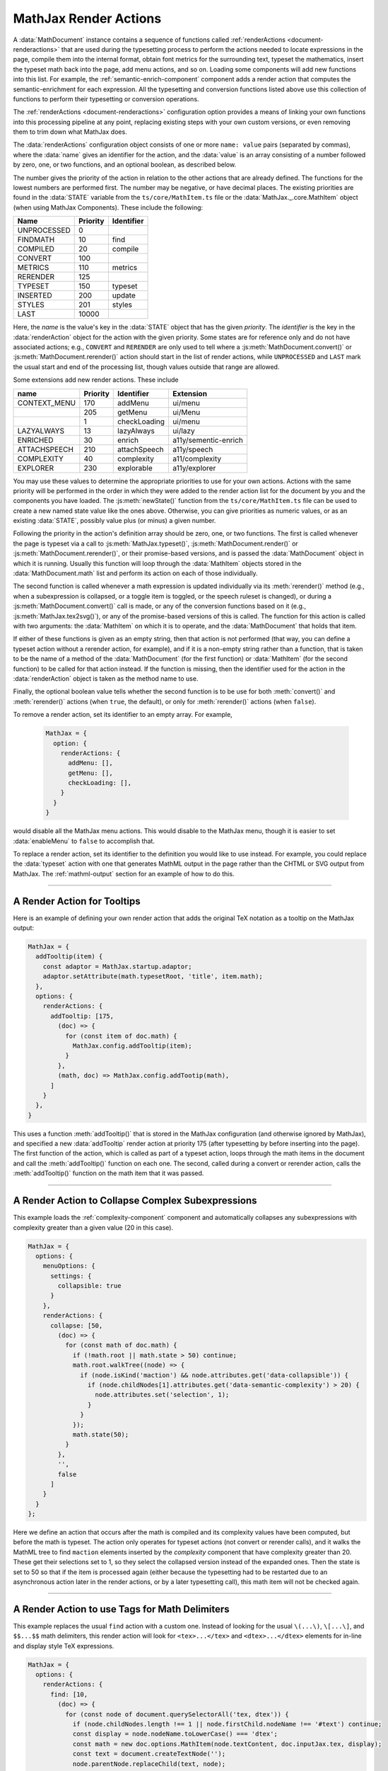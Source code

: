 .. _sync-renderActions:

======================
MathJax Render Actions
======================

A :data:`MathDocument` instance contains a sequence of functions
called :ref:`renderActions <document-renderactions>` that are used
during the typesetting process to perform the actions needed to locate
expressions in the page, compile them into the internal format, obtain
font metrics for the surrounding text, typeset the mathematics, insert
the typeset math back into the page, add menu actions, and so on.
Loading some components will add new functions into this list.  For
example, the :ref:`semantic-enrich-component` component adds a render
action that computes the semantic-enrichment for each expression.
All the typesetting and conversion functions listed above use this
collection of functions to perform their typesetting or conversion
operations.

The :ref:`renderActions <document-renderactions>` configuration option
provides a means of linking your own functions into this processing
pipeline at any point, replacing existing steps with your own custom
versions, or even removing them to trim down what MathJax does.

The :data:`renderActions` configuration object consists of one or more
``name: value`` pairs (separated by commas), where the :data:`name`
gives an identifier for the action, and the :data:`value` is an array
consisting of a number followed by zero, one, or two functions, and
an optional boolean, as described below.

The number gives the priority of the action in relation to the other
actions that are already defined.  The functions for the lowest
numbers are performed first.  The number may be negative, or have
decimal places.  The existing priorities are found in the
:data:`STATE` variable from the ``ts/core/MathItem.ts`` file or the
:data:`MathJax._.core.MathItem` object (when using MathJax
Components).  These include the following:

.. list-table::
   :header-rows: 1

   * - Name
     - Priority
     - Identifier
   * - UNPROCESSED
     - 0
     -
   * - FINDMATH
     - 10
     - find
   * - COMPILED
     - 20
     - compile
   * - CONVERT
     - 100
     -
   * - METRICS
     - 110
     - metrics
   * - RERENDER
     - 125
     -
   * - TYPESET
     - 150
     - typeset
   * - INSERTED
     - 200
     - update
   * - STYLES
     - 201
     - styles
   * - LAST
     - 10000
     -

Here, the `name` is the value's key in the :data:`STATE` object that
has the given `priority`.  The `identifier` is the key in the
:data:`renderAction` object for the action with the given priority.
Some states are for reference only and do not have associated actions;
e.g., ``CONVERT`` and ``RERENDER`` are only used to tell where a
:js:meth:`MathDocument.convert()` or
:js:meth:`MathDocument.rerender()` action should start in the list of
render actions, while ``UNPROCESSED`` and ``LAST`` mark the usual
start and end of the processing list, though values outside that range
are allowed.

Some extensions add new render actions.  These include

.. list-table::
   :header-rows: 1

   * - name
     - Priority
     - Identifier
     - Extension
   * - CONTEXT_MENU
     - 170
     - addMenu
     - ui/menu
   * -
     - 205
     - getMenu
     - ui/Menu
   * -
     - 1
     - checkLoading
     - ui/menu
   * - LAZYALWAYS
     - 13
     - lazyAlways
     - ui/lazy
   * - ENRICHED
     - 30
     - enrich
     - a11y/sementic-enrich
   * - ATTACHSPEECH
     - 210
     - attachSpeech
     - a11y/speech
   * - COMPLEXITY
     - 40
     - complexity
     - a11/complexity
   * - EXPLORER
     - 230
     - explorable
     - a11y/explorer

You may use these values to determine the appropriate priorities to
use for your own actions.  Actions with the same priority will be
performed in the order in which they were added to the render action
list for the document by you and the components you have loaded.  The
:js:meth:`newState()` function from the ``ts/core/MathItem.ts`` file
can be used to create a new named state value like the ones above.
Otherwise, you can give priorities as numeric values, or as an
existing :data:`STATE`, possibly value plus (or minus) a given number.

Following the priority in the action's definition array should be
zero, one, or two functions.  The first is called whenever the page is
typeset via a call to :js:meth:`MathJax.typeset()`,
:js:meth:`MathDocument.render()` or
:js:meth:`MathDocument.rerender()`, or their promise-based versions,
and is passed the :data:`MathDocument` object in which it is running.
Usually this function will loop through the :data:`MathItem` objects
stored in the :data:`MathDocument.math` list and perform its action on
each of those individually.

The second function is called whenever a math expression is updated
individually via its :meth:`rerender()` method (e.g., when a
subexpression is collapsed, or a toggle item is toggled, or the speech
ruleset is changed), or during a :js:meth:`MathDocument.convert()`
call is made, or any of the conversion functions based on it (e.g.,
:js:meth:`MathJax.tex2svg()`), or any of the promise-based versions of
this is called.  The function for this action is called with two
arguments: the :data:`MathItem` on which it is to operate, and the
:data:`MathDocument` that holds that item.

If either of these functions is given as an empty string, then that
action is not performed (that way, you can define a typeset action
without a rerender action, for example), and if it is a non-empty
string rather than a function, that is taken to be the name of a
method of the :data:`MathDocument` (for the first function) or
:data:`MathItem` (for the second function) to be called for that
action instead.  If the function is missing, then the identifier used
for the action in the :data:`renderAction` object is taken as the
method name to use.

Finally, the optional boolean value tells whether the second function is
to be use for both :meth:`convert()` and :meth:`rerender()` actions
(when ``true``, the default), or only for :meth:`rerender()` actions
(when ``false``).

To remove a render action, set its identifier to an empty array.
For example,

 .. code-block:: js

    MathJax = {
      option: {
        renderActions: {
          addMenu: [],
          getMenu: [],
          checkLoading: [],
        }
      }
    }

would disable all the MathJax menu actions.  This would disable to the
MathJax menu, though it is easier to set :data:`enableMenu` to
``false`` to accomplish that.

To replace a render action, set its identifier to the definition
you would like to use instead.  For example, you could replace the
:data:`typeset` action with one that generates MathML output in the
page rather than the CHTML or SVG output from MathJax.  The
:ref:`mathml-output` section for an example of how to do this.

-----

.. _renderaction-tooltip:

A Render Action for Tooltips
============================

Here is an example of defining your own render action that adds the
original TeX notation as a tooltip on the MathJax output:

.. code-block:: js

   MathJax = {
     addTooltip(item) {
       const adaptor = MathJax.startup.adaptor;
       adaptor.setAttribute(math.typesetRoot, 'title', item.math);
     },
     options: {
       renderActions: {
         addTooltip: [175,
           (doc) => {
             for (const item of doc.math) {
               MathJax.config.addTooltip(item);
             }
           },
           (math, doc) => MathJax.config.addTootip(math),
         ]
       }
     },
   }

This uses a function :meth:`addTooltip()` that is stored in the
MathJax configuration (and otherwise ignored by MathJax), and
specified a new :data:`addTooltip` render action at priority 175
(after typesetting by before inserting into the page).  The first
function of the action, which is called as part of a typeset action,
loops through the math items in the document and call the
:meth:`addTooltip()` function on each one.  The second, called during
a convert or rerender action, calls the :meth:`addTooltip()` function
on the math item that it was passed.

-----

.. _renderaction-collapse:

A Render Action to Collapse Complex Subexpressions
==================================================

This example loads the :ref:`complexity-component` component and
automatically collapses any subexpressions with complexity greater
than a given value (20 in this case).

.. code-block:: js

   MathJax = {
     options: {
       menuOptions: {
         settings: {
           collapsible: true
         }
       },
       renderActions: {
         collapse: [50,
           (doc) => {
             for (const math of doc.math) {
               if (!math.root || math.state > 50) continue;
               math.root.walkTree((node) => {
                 if (node.isKind('maction') && node.attributes.get('data-collapsible')) {
                   if (node.childNodes[1].attributes.get('data-semantic-complexity') > 20) {
                     node.attributes.set('selection', 1);
                   }
                 }
               });
               math.state(50);
             }
           },
           '',
           false
         ]
       }
     }
   };

Here we define an action that occurs after the math is compiled and
its complexity values have been computed, but before the math is
typeset.  The action only operates for typeset actions (not convert or
rerender calls), and it walks the MathML tree to find ``maction``
elements inserted by the `complexity` component that have complexity
greater than 20.  These get their selections set to 1, so they select
the collapsed version instead of the expanded ones.  Then the state is
set to 50 so that if the item is processed again (either because the
typesetting had to be restarted due to an asynchronous action later in
the render actions, or by a later typesetting call), this math item
will not be checked again.

-----

.. _renderaction-findtags:

A Render Action to use Tags for Math Delimiters
===============================================

This example replaces the usual ``find`` action with a custom one.
Instead of looking for the usual ``\(...\)``, ``\[...\]``, and
``$$...$$`` math delimiters, this render action will look for
``<tex>...</tex>`` and ``<dtex>...</dtex>`` elements for in-line and
display style TeX expressions.

.. code-block:: js

   MathJax = {
     options: {
       renderActions: {
         find: [10,
           (doc) => {
             for (const node of document.querySelectorAll('tex, dtex')) {
               if (node.childNodes.length !== 1 || node.firstChild.nodeName !== '#text') continue;
               const display = node.nodeName.toLowerCase() === 'dtex';
               const math = new doc.options.MathItem(node.textContent, doc.inputJax.tex, display);
               const text = document.createTextNode('');
               node.parentNode.replaceChild(text, node);
               math.start = {node: text, delim: '', n: 0};
               math.end = {node: text, delim: '', n: 0};
               doc.math.push(math);
             }
           },
           '',
           false
         ]
       }
     }
   };

Thius render action replaces the usual ``find`` action with one
that looks for all the ``<tex>`` and ``<dtex>`` elements in the
document, and checks that they have only one child that is a text
element.  If so, it creates a new :data:`MathItem` object with the
node's text content, using the TeX input jax, and marked as a display
expression if the tag was ``dtex``.  It then makes a new empty text
node and replaces the original node with that, then hooks the
:data:`MathItem` to the empty text node.  Finally, it pushes the new
:data:`MathItem` onto the document's math list.

The reason this render action replaces the usual one is because its
identifier is ``find``.  If you want to look for both the original
delimiters *and* these tags then you should use a different
identifier, like ``findTags``, instead.


|-----|
